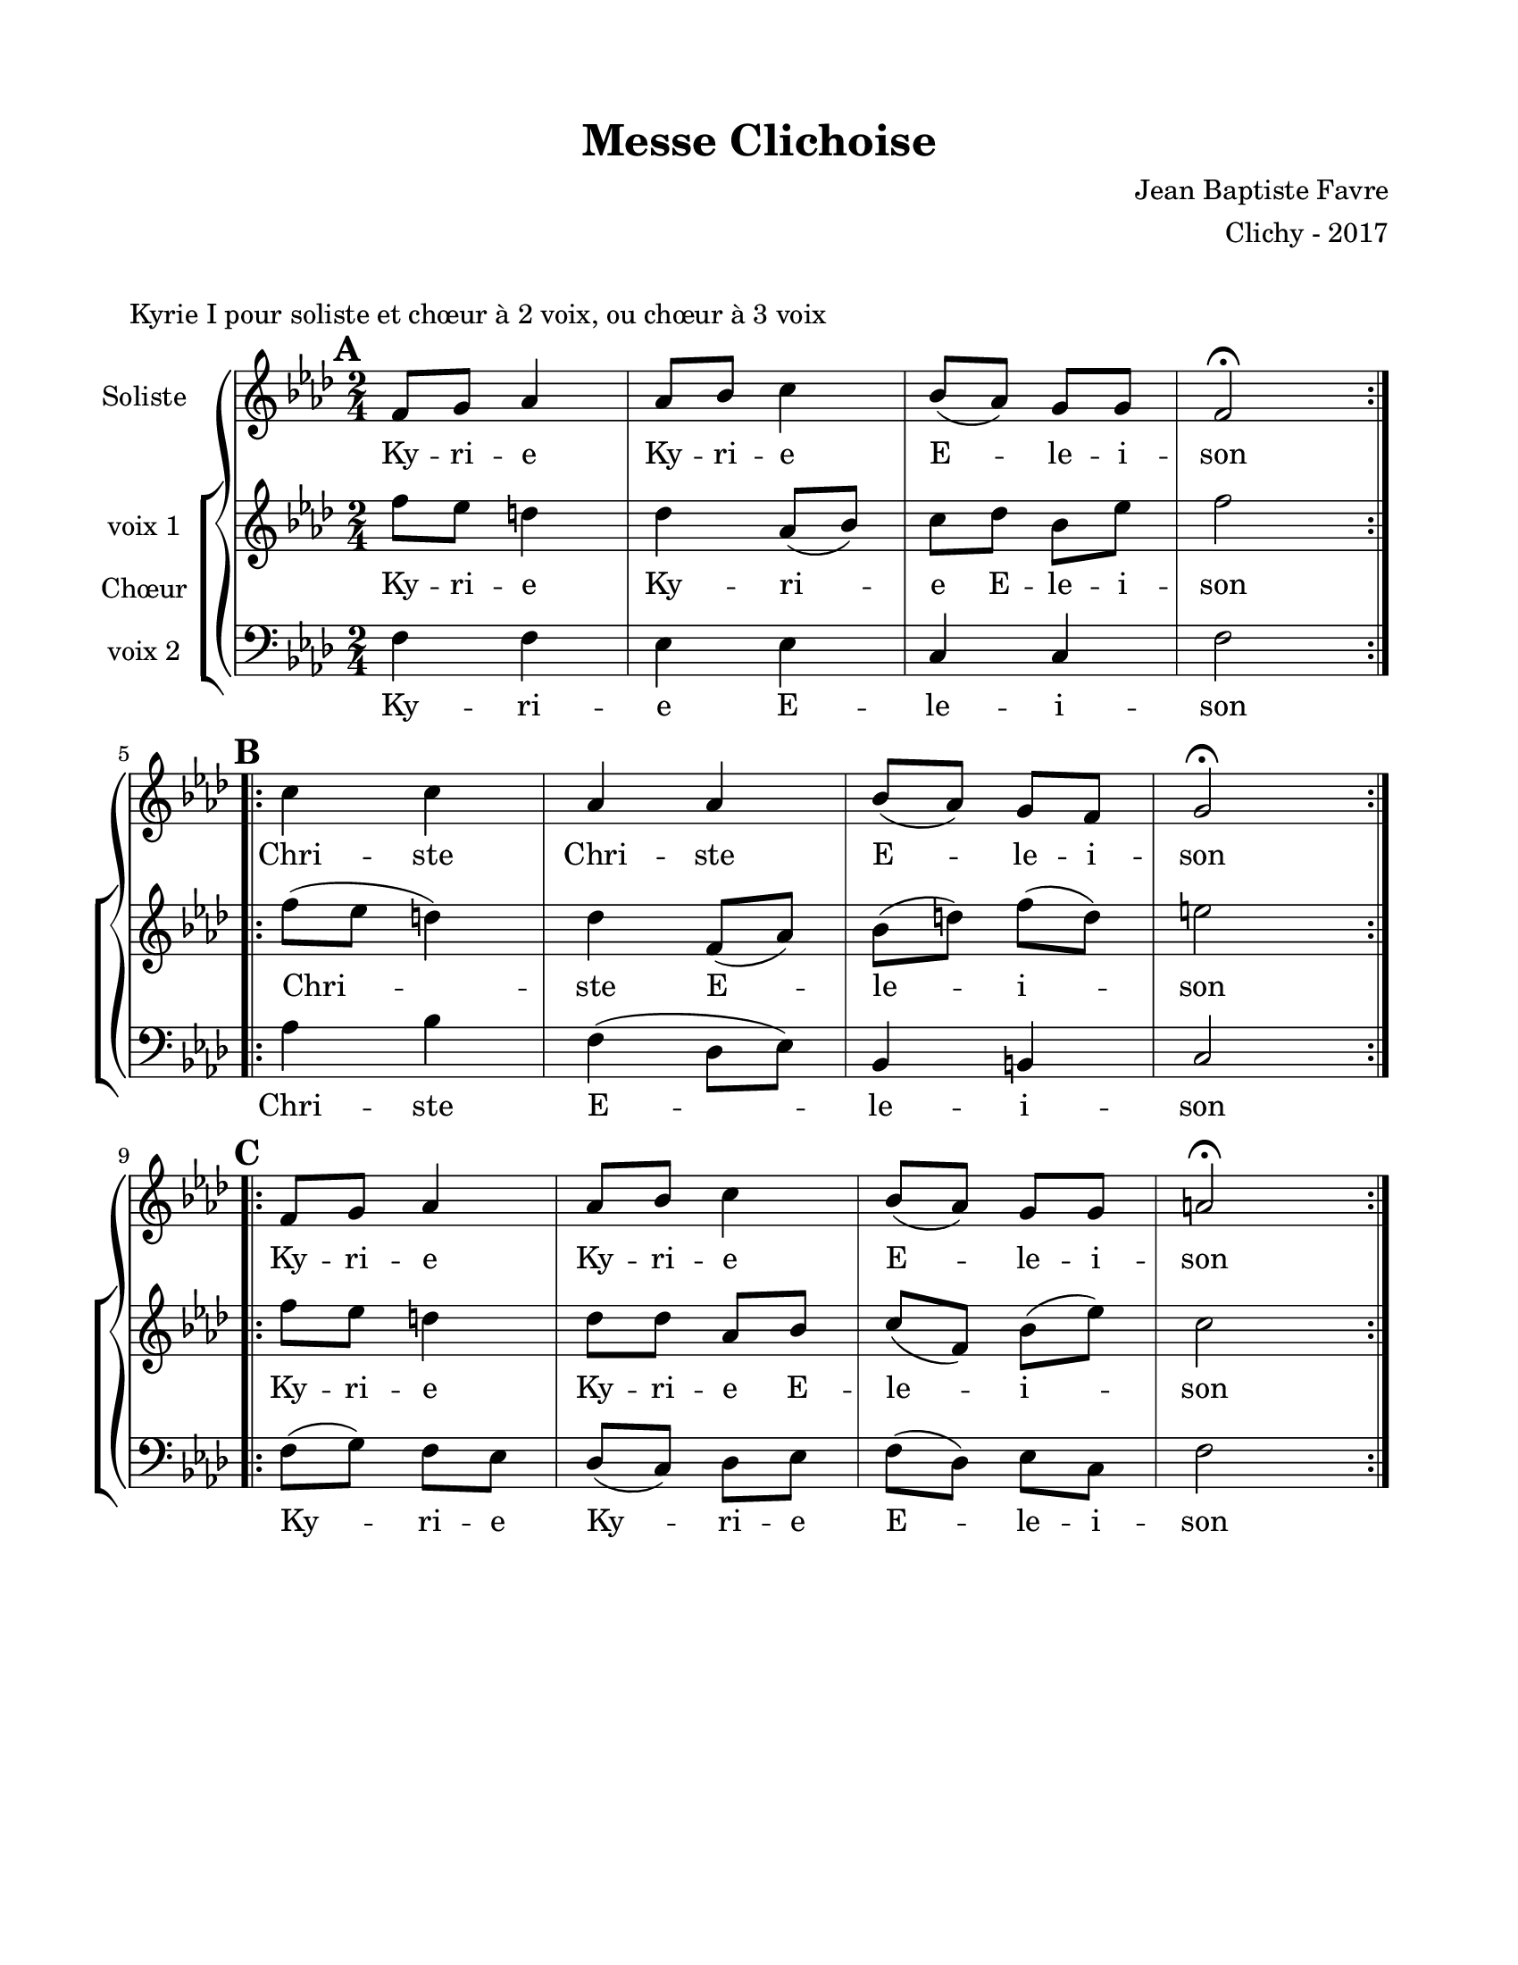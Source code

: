 \version "2.18.2"

\header {
  title = "Messe Clichoise"
  composer = "Jean Baptiste Favre"
  arranger = "Clichy - 2017"
  tagline = ##f
}

setStaffElements = {
  \override Staff.BarLine #'hair-thickness = #1
  \override Staff.BarLine #'thick-thickness = #5
  \override Staff.MultiMeasureRest #'font-size = #-1.5
}

\paper {
  paper-width = 8.5\in
  paper-height = 11\in
  left-margin = 0.725\in
  right-margin = 0.725\in
  top-margin = 0.625\in
  bottom-margin = 0.625\in

  max-systems-per-page = #9
}

global = {
  \key f \minor
  \time 2/4
}
soloMusic = \relative c' {
    \mark \default
    \repeat volta 2 { f8 g aes4 aes8 bes c4 bes8 (aes) g g f2\fermata } | \break
    \mark \default
    \repeat volta 2 { c'4 c  aes aes  bes8 (aes) g  f g2\fermata } | \break
    \mark \default
    \repeat volta 2 { f8 g aes4 aes8 bes c4 bes8 (aes) g g a2\fermata }
  }
soloLyrics = \lyricmode {
    Ky -- ri -- e Ky -- ri -- e E -- le -- i -- son
    Chri -- ste Chri -- ste E -- le -- i -- son
    Ky -- ri -- e Ky -- ri -- e E -- le -- i -- son
  }
womenMusic = \relative c' {
    f'8   ees d4 des aes8 (bes) c des bes ees f2
    f8 (ees d4) des  f,8 (aes) bes (d) f (d) e2
    f8   ees d4 des8 des aes bes c (f,) bes (ees) c2
  }
womenLyrics = \lyricmode {
    Ky -- ri -- e Ky -- ri -- e E -- le -- i -- son
    Chri -- ste E -- le -- i -- son
    Ky -- ri -- e Ky -- ri -- e E -- le -- i -- son
  }
menMusic = \relative c {
    f4 f4 ees ees c c f2
    aes4 bes f (des8 ees) bes4 b4 c2
    f8 (g) f ees des (c) des ees f (des) ees c f2
  }
menLyrics = \lyricmode {
    Ky -- ri -- e E -- le -- i -- son
    Chri -- ste E -- le -- i -- son
    Ky -- ri -- e Ky -- ri -- e E -- le -- i -- son
  }

\markup { \vspace #1 }
\score {
  \header {
    piece = "Kyrie I pour soliste et chœur à 2 voix, ou chœur à 3 voix"
  }
  \new GrandStaff <<
    \new Staff \with {
      instrumentName = \markup \column { "Soliste" }
    } <<
      \setStaffElements
      \global \clef treble
      \new Voice = "soliste" {
        \soloMusic
      }
      \new Lyrics \lyricsto "soliste" {
        \soloLyrics
      }
    >>
    \new ChoirStaff \with {
      instrumentName = \markup {\right-align "Chœur"}
    } <<
      \new Staff \with {
        instrumentName = \markup {\right-align "voix 1"}
      } {
        \setStaffElements
        \global \clef treble
        \new Voice = "femmes" {
          \womenMusic
        }
      }
      \new Lyrics \lyricsto "femmes" {
        \womenLyrics
      }
      \new Staff \with {
        instrumentName = \markup {\right-align "voix 2"}
      } {
        \setStaffElements
        \global \clef bass
        \new Voice = "hommes" {
          \menMusic
        }
      }
      \new Lyrics \lyricsto "hommes" {
        \menLyrics
      }
    >>
  >>
  \layout { }
  \midi { \tempo 4 = 90 }
}
